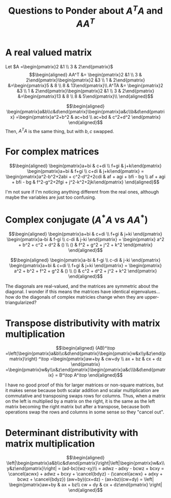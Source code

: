 #+TITLE: Questions to Ponder about $A^TA$ and $AA^T$
* A real valued matrix

  Let $A =\begin{pmatrix}2 &1 \\ 3 & 2\end{pmatrix}$
  \[\begin{aligned}
  AA^T &= \begin{pmatrix}2 &1 \\ 3 & 2\end{pmatrix}\begin{pmatrix}2 &3 \\ 1 & 2\end{pmatrix} &=\begin{pmatrix}5 & 8 \\ 8 & 13\end{pmatrix}\\
  A^TA &= \begin{pmatrix}2 &3 \\ 1 & 2\end{pmatrix}\begin{pmatrix}2 &1 \\ 3 & 2\end{pmatrix} &=\begin{pmatrix}13 & 8 \\ 8 & 5\end{pmatrix}\\
  \end{aligned}\]

  \[\begin{aligned}
  \begin{pmatrix}a&b\\c&d\end{pmatrix}\begin{pmatrix}a&c\\b&d\end{pmatrix} =\begin{pmatrix}a^2+b^2 & ac+bd \\ ac+bd & c^2+d^2 \end{pmatrix}
  \end{aligned}\]
  Then, $A^TA$ is the same thing, but with $b, c$ swapped.
* For complex matrices

  \[\begin{aligned}
  \begin{pmatrix}a+bi & c+di \\ f+gi & j+ki\end{pmatrix} \begin{pmatrix}a+bi & f+gi \\ c+di & j+ki\end{pmatrix} =
  \begin{pmatrix}a^2-b^2+2abi + c^2-d^2+2cdi & af + agi + bfi - bg \\ af + agi + bfi - bg & f^2-g^2+2fgi + j^2-k^2+2jki\end{pmatrix}
  \end{aligned}\]

  I'm not sure if I'm noticing anything different from the real ones, although maybe the variables are just too confusing.
* Complex conjugate ($A^*A$ vs $A A^*$)

  \[\begin{aligned}
  \begin{pmatrix}a+bi & c+di \\ f+gi & j+ki \end{pmatrix}
  \begin{pmatrix}a-bi & f-gi \\ c-di & j-ki \end{pmatrix} =
  \begin{pmatrix} a^2 + b^2 + c^2 + d^2 & () \\ () & f^2 + g^2 + j^2 + k^2 \end{pmatrix}
  \end{aligned}\]

  \[\begin{aligned}
  \begin{pmatrix}a-bi & f-gi \\ c-di & j-ki \end{pmatrix}
  \begin{pmatrix}a+bi & c+di \\ f+gi & j+ki \end{pmatrix} =
  \begin{pmatrix} a^2 + b^2 + f^2 + g^2 & () \\ () & c^2 + d^2 + j^2 + k^2 \end{pmatrix}
  \end{aligned}\]

  The diagonals are real-valued, and the matrices are symmetric about the diagonal. I wonder if this means the matrices have identical eigenvalues... how do the diagonals of complex matricies change when they are upper-triangularized?
* Transpose distributivity with matrix multiplication

  \[\begin{aligned}
  (AB)^\top =\left(\begin{pmatrix}a&b\\c&d\end{pmatrix}\begin{pmatrix}w&x\\y&z\end{pmatrix}\right) ^\top
  =\begin{pmatrix}aw+by & cw+dy \\ ax + bz & cx + dz \end{pmatrix} =\begin{pmatrix}w&y\\x&z\end{pmatrix}\begin{pmatrix}a&c\\b&d\end{pmatrix} = B^\top A^\top
  \end{aligned}\]

  I have no good proof of this for larger matrices or non-square matrices, but it makes sense because both scalar addition and scalar multiplication are commutative and transposing swaps rows for columns. Thus, when a matrix on the left is multiplied by a matrix on the right, it is the same as the left matrix becoming the right matrix but after a transpose, because both operations swap the rows and columns in some sense so they "cancel out".
* Determinant distributivity with matrix multiplication

  \[\begin{aligned}
  \left|\begin{pmatrix}a&b\\c&d\end{pmatrix}\right|\left|\begin{pmatrix}w&x\\y&z\end{pmatrix}\right| = (ad-bc)(wz-xy)\\
  = adwz - adxy - bcwz + bcxy

  = \cancel{acwx} + adwz + bcxy + \cancel{bdyz} - (\cancel{acwx} + adxy + bcwz + \cancel{bdyz})
   (aw+by)(cx+dz) - (ax+bz)(cw+dy) = \left| \begin{pmatrix}aw+by &  ax + bz\\ cw + dy & cx + dz\end{pmatrix} \right|
  \end{aligned}\]
